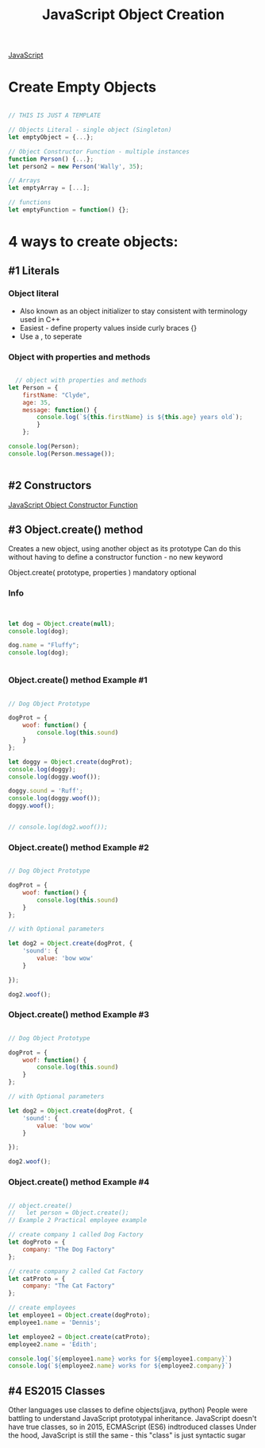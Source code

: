 :PROPERTIES:
:ID:       BB097FFA-2269-42DC-8411-E6BAE5CFCF5B
:END:
#+title: JavaScript Object Creation


[[id:B178F57B-461C-4AF3-A52E-941A3D72571F][JavaScript]]


* Create Empty Objects

#+begin_src js :results output

  // THIS IS JUST A TEMPLATE

  // Objects Literal - single object (Singleton)
  let emptyObject = {...};

  // Object Constructor Function - multiple instances
  function Person() {...};
  let person2 = new Person('Wally', 35);

  // Arrays
  let emptyArray = [...];

  // functions
  let emptyFunction = function() {};

#+end_src

#+RESULTS:

* 4 ways to create objects:

** #1 Literals
*** Object literal
- Also known as an object initializer to stay consistent with terminology used in C++
- Easiest - define property values inside curly braces {}
- Use a , to seperate

  
*** Object with properties and methods 

#+begin_src js :results output

    // object with properties and methods
  let Person = {
      firstName: "Clyde",
      age: 35,
      message: function() {
          console.log(`${this.firstName} is ${this.age} years old`);
          }
      };
   
  console.log(Person);
  console.log(Person.message());


#+end_src

#+RESULTS:
: { firstName: 'Clyde', age: 35, message: [Function: message] }
: Clyde is 35 years old
: undefined

** #2 Constructors
[[id:3052FD81-F554-43D8-8F1A-4D940244C4ED][JavaScript Object Constructor Function]] 

** #3 Object.create() method

Creates a new object, using another object as its prototype
Can do this without having to define a constructor function - no new keyword

Object.create( prototype, properties )
                       mandatory  optional

*** Info

#+begin_src js :results output


  let dog = Object.create(null);
  console.log(dog);

  dog.name = "Fluffy";
  console.log(dog);


#+end_src

#+RESULTS:
: [Object: null prototype] {}
: [Object: null prototype] { name: 'Fluffy' }

*** Object.create() method Example #1

#+begin_src js :results output

  // Dog Object Prototype

  dogProt = {
      woof: function() {
          console.log(this.sound)
      }
  };

  let doggy = Object.create(dogProt);
  console.log(doggy);
  console.log(doggy.woof());

  doggy.sound = 'Ruff';
  console.log(doggy.woof());
  doggy.woof();


  // console.log(dog2.woof());

#+end_src

#+RESULTS:
: [Object: null prototype] {}
: [Object: null prototype] { name: 'Fluffy' }
: {}
: undefined
: undefined
: Ruff
: undefined
: Ruff

*** Object.create() method Example #2

#+begin_src js :results output

  // Dog Object Prototype

  dogProt = {
      woof: function() {
          console.log(this.sound)
      }
  };

  // with Optional parameters

  let dog2 = Object.create(dogProt, {
      'sound': {
          value: 'bow wow'
      }

  });

  dog2.woof();
  
#+end_src

*** Object.create() method Example #3

#+begin_src js :results output

  // Dog Object Prototype

  dogProt = {
      woof: function() {
          console.log(this.sound)
      }
  };

  // with Optional parameters

  let dog2 = Object.create(dogProt, {
      'sound': {
          value: 'bow wow'
      }

  });

  dog2.woof();
  
#+end_src

*** Object.create() method Example #4

#+begin_src js :results output

  // object.create()
  //   let person = Object.create();
  // Example 2 Practical employee example

  // create company 1 called Dog Factory
  let dogProto = {
      company: "The Dog Factory"
  };

  // create company 2 called Cat Factory
  let catProto = {
      company: "The Cat Factory"
  };

  // create employees
  let employee1 = Object.create(dogProto);
  employee1.name = 'Dennis';

  let employee2 = Object.create(catProto);
  employee2.name = 'Edith';

  console.log(`${employee1.name} works for ${employee1.company}`)
  console.log(`${employee2.name} works for ${employee2.company}`)
  
#+end_src

#+RESULTS:
: Dennis works for The Dog Factory
: Edith works for The Cat Factory


** #4 ES2015 Classes
Other languages use classes to define objects(java, python)
People were battling to understand JavaScript prototypal inheritance.
JavaScript doesn't have true classes, so in 2015, ECMAScript (ES6) indtroduced classes
Under the hood, JavaScript is still the same - this "class" is just syntactic sugar

